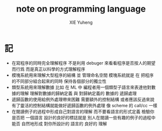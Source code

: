 #+TITLE: note on programming language
#+AUTHOR: XIE Yuheng
#+EMAIL: xyheme@gmail.com


* 記
  * 在寫程序的同時完全理解程序
    不是利用 debuger 來看看程序是否按人的期望而行爲
    而是真正以科學的方式理解程序
  * 模塊系統用來理解大型程序的結構 並 管理命名空間
    模塊系統就是
    在 把程序的不同部分組合起來的同時
    保持各個部分的獨立性
  * 類型系統用來理解數據
    比如 在 ML 中
    編程者用一個類型子語言來表達他對數據的理解
    理解對數據的歸納定義
    與 對歸納定義的 數據的 遞歸處理
  * 遞歸函數的使用給例外處理帶來困難
    需要額外的控制結構
    或者應該反過來說
    有了靈活的控制結構就能做好遞歸函數的例外處理
    像 scheme 的 call/cc 一樣
  * 在閱讀例子的過程中形成自己對語言的理解
    而不要看語言的形式定義
    檢驗你是否把 一個語言 設計的良好的標誌就是
    別人在閱讀一些有趣的例子的過程中
    能否 自然地形成 對你所設計的 語言的 良好的 理解
